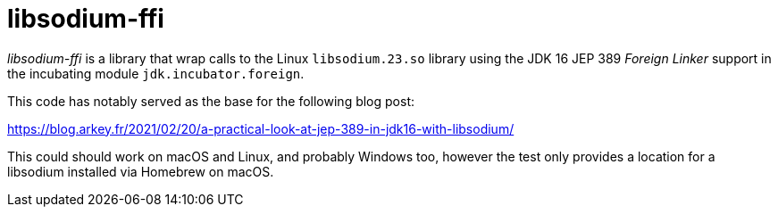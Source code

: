 = libsodium-ffi

_libsodium-ffi_ is a library that wrap calls to the Linux `libsodium.23.so` library
using the JDK 16 JEP 389 _Foreign Linker_ support in the incubating
module `jdk.incubator.foreign`.

This code has notably served as the base for the following blog post:

https://blog.arkey.fr/2021/02/20/a-practical-look-at-jep-389-in-jdk16-with-libsodium/


This could should work on macOS and Linux, and probably Windows too, however
the test only provides a location for a libsodium installed via Homebrew on macOS.